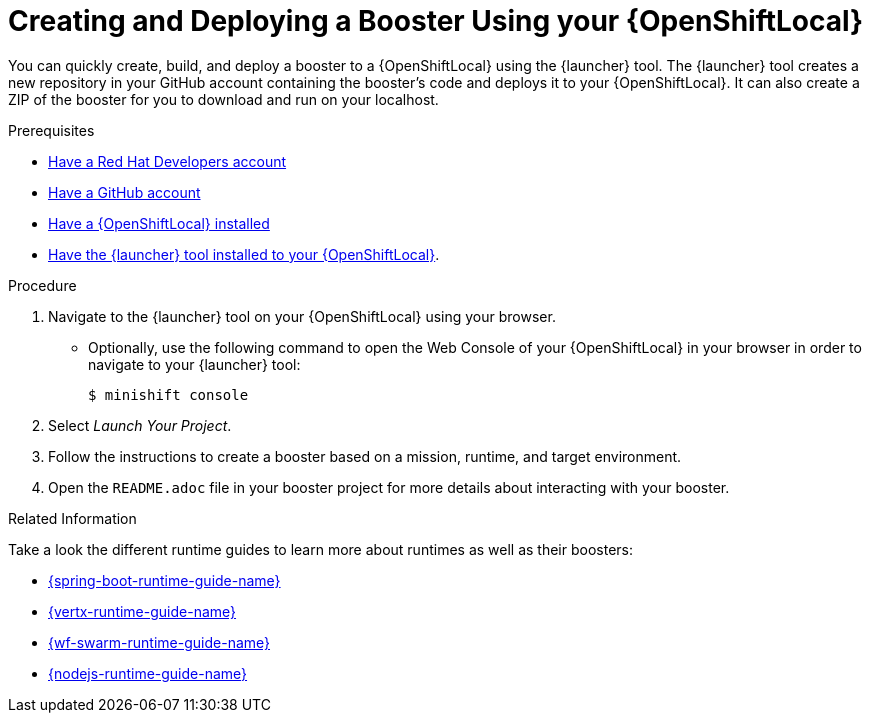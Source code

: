 [id='creating-and-deploying-a-booster-using-your-openshiftlocal_{context}']
= Creating and Deploying a Booster Using your {OpenShiftLocal}

You can quickly create, build, and deploy a booster to a {OpenShiftLocal} using the {launcher} tool. The {launcher} tool creates a new repository in your GitHub account containing the booster's code and deploys it to your {OpenShiftLocal}. It can also create a ZIP of the booster for you to download and run on your localhost.

.Prerequisites

* link:https://developers.redhat.com[Have a Red Hat Developers account]
* link:https://github.com[Have a GitHub account]
* link:{link-launcher-openshift-local-install-guide}[Have a {OpenShiftLocal} installed]
* link:{link-launcher-openshift-local-install-guide}#install-launcher-app[Have the {launcher} tool installed to your {OpenShiftLocal}].

.Procedure

. Navigate to the {launcher} tool on your {OpenShiftLocal} using your browser.
** Optionally, use the following command to open the Web Console of your {OpenShiftLocal} in your browser in order to navigate to your {launcher} tool:
+
[source,bash,options="nowrap",subs="attributes+"]
----
$ minishift console
----

. Select _Launch Your Project_.
. Follow the instructions to create a booster based on a mission, runtime, and target environment.
. Open the `README.adoc` file in your booster project for more details about interacting with your booster.

.Related Information

Take a look the different runtime guides to learn more about runtimes as well as their boosters:

* link:{link-spring-boot-runtime-guide}[{spring-boot-runtime-guide-name}]
* link:{link-vertx-runtime-guide}[{vertx-runtime-guide-name}]
* link:{link-wf-swarm-runtime-guide}[{wf-swarm-runtime-guide-name}]
* link:{link-nodejs-runtime-guide}[{nodejs-runtime-guide-name}]

